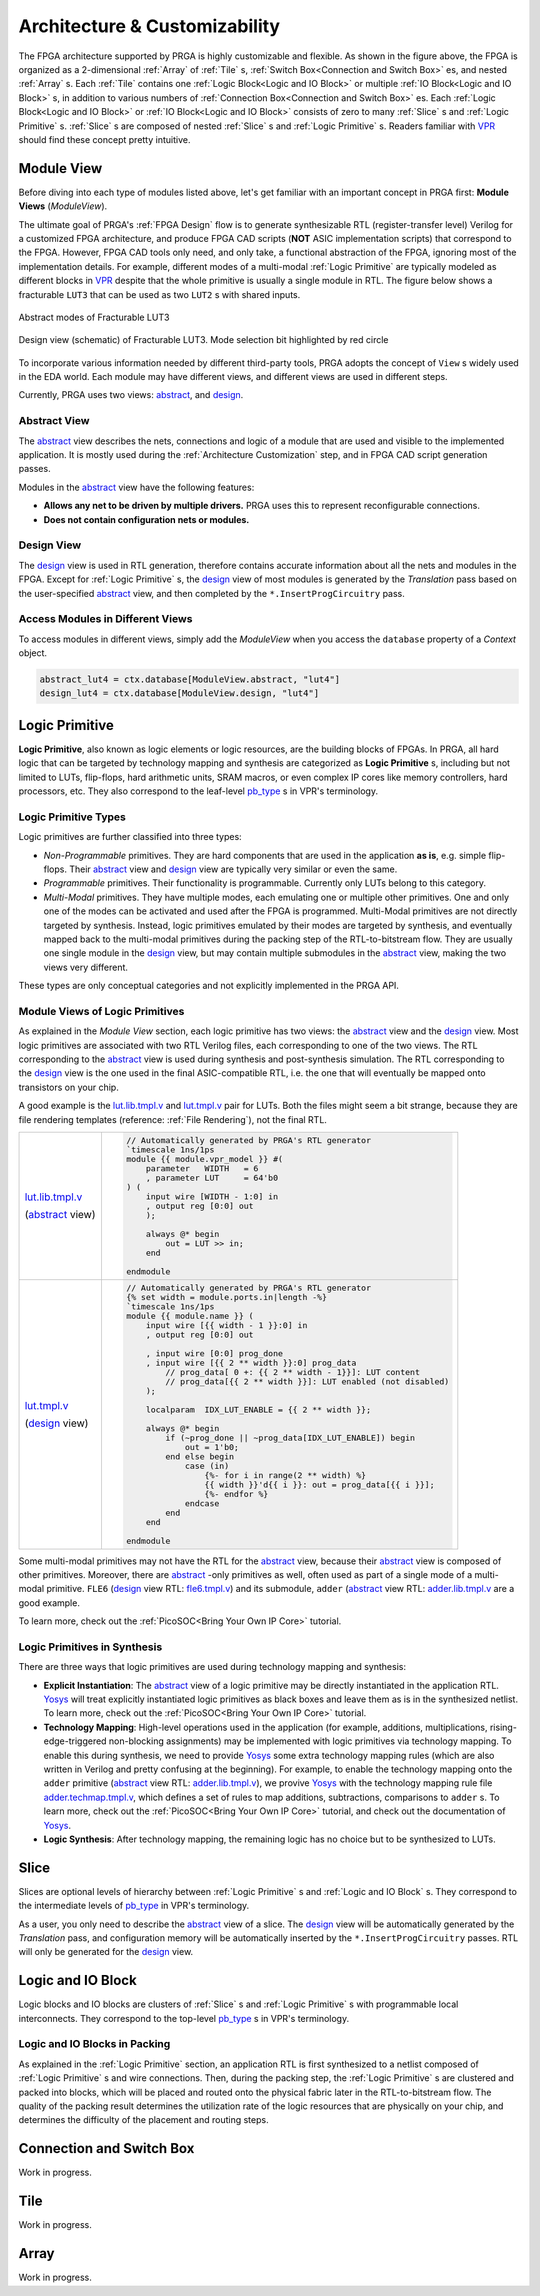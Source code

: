 Architecture & Customizability
==============================

.. image:: /_static/images/zoomx3.png
   :width: 100 %
   :alt: PRGA Architecture Hierarchy
   :align: center

The FPGA architecture supported by PRGA is highly customizable and flexible.
As shown in the figure above, the FPGA is organized as a 2-dimensional
:ref:`Array` of :ref:`Tile` s, :ref:`Switch Box<Connection and Switch Box>`
es, and nested :ref:`Array` s.
Each :ref:`Tile` contains one :ref:`Logic Block<Logic and IO Block>` or
multiple :ref:`IO Block<Logic and IO Block>` s, in addition to various
numbers of :ref:`Connection Box<Connection and Switch Box>` es.
Each :ref:`Logic Block<Logic and IO Block>` or :ref:`IO Block<Logic and IO
Block>` consists of zero to many :ref:`Slice` s
and :ref:`Logic Primitive` s.
:ref:`Slice` s are composed of nested :ref:`Slice` s and :ref:`Logic Primitive` s.
Readers familiar with `VPR`_ should find these concept pretty intuitive.

.. _VPR: https://verilogtorouting.org/

Module View
-----------

Before diving into each type of modules listed above, let's get familiar with an
important concept in PRGA first: **Module Views** (`ModuleView`).

The ultimate goal of PRGA's :ref:`FPGA Design` flow is to generate synthesizable
RTL (register-transfer level) Verilog for a customized FPGA architecture, and
produce FPGA CAD scripts (**NOT** ASIC implementation scripts) that correspond
to the FPGA.
However, FPGA CAD tools only need, and only take, a functional abstraction of
the FPGA, ignoring most of the implementation details.
For example, different modes of a multi-modal :ref:`Logic Primitive` are typically
modeled as different blocks in `VPR`_ despite that the whole primitive is
usually a single module in RTL.
The figure below shows a fracturable ``LUT3`` that can be used as two ``LUT2`` s
with shared inputs.

.. figure:: /_static/images/FracLUT3_Abstract.png
    :width: 400px
    :alt: Two Abstract Modes of Fracturable LUT3
    :align: center
   
    Abstract modes of Fracturable LUT3


.. figure:: /_static/images/FracLUT3_Design.png
    :width: 400px
    :alt: Design view of Fracturable LUT3
    :align: center

    Design view (schematic) of Fracturable LUT3. Mode selection bit highlighted
    by red circle

.. _Yosys: http://www.clifford.at/yosys
.. _VPR: https://verilogtorouting.org/

To incorporate various information needed by different third-party tools, PRGA
adopts the concept of ``View`` s widely used in the EDA world.
Each module may have different views, and different views are used in different
steps.

Currently, PRGA uses two views: `abstract`_, and `design`_.

.. _abstract: :py:obj:`ModuleView.abstract`
.. _design: :py:obj:`ModuleView.design`

Abstract View
^^^^^^^^^^^^^

The `abstract`_ view describes the nets, connections and logic of a
module that are used and visible to the implemented application.
It is mostly used during the :ref:`Architecture Customization` step, and in
FPGA CAD script generation passes.

Modules in the `abstract`_ view have the following features:

- **Allows any net to be driven by multiple drivers.** PRGA uses this to
  represent reconfigurable connections.
- **Does not contain configuration nets or modules.**

Design View
^^^^^^^^^^^

The `design`_ view is used in RTL generation, therefore contains
accurate information about all the nets and modules in the FPGA.
Except for :ref:`Logic Primitive` s, the `design`_ view of most modules
is generated by the `Translation` pass based on the user-specified
`abstract`_ view, and then completed by the ``*.InsertProgCircuitry``
pass.

Access Modules in Different Views
^^^^^^^^^^^^^^^^^^^^^^^^^^^^^^^^^

To access modules in different views, simply add the `ModuleView` when you
access the ``database`` property of a `Context` object.

.. code-block:: python

    abstract_lut4 = ctx.database[ModuleView.abstract, "lut4"]
    design_lut4 = ctx.database[ModuleView.design, "lut4"]

Logic Primitive
---------------

**Logic Primitive**, also known as logic elements or logic resources, are the
building blocks of FPGAs.
In PRGA, all hard logic that can be targeted by technology mapping and synthesis
are categorized as **Logic Primitive** s, including but not limited to LUTs,
flip-flops, hard arithmetic units, SRAM macros, or even complex IP cores like
memory controllers, hard processors, etc.
They also correspond to the leaf-level `pb_type`_ s in VPR's terminology.

.. _pb_type: https://docs.verilogtorouting.org/en/latest/arch/reference/#pb-type

Logic Primitive Types
^^^^^^^^^^^^^^^^^^^^^

Logic primitives are further classified into three types:

- *Non-Programmable* primitives. They are hard components that are used in the
  application **as is**, e.g. simple flip-flops. Their `abstract`_
  view and `design`_ view are typically very similar or even the same.
- *Programmable* primitives. Their functionality is programmable. Currently only
  LUTs belong to this category.
- *Multi-Modal* primitives. They have multiple modes, each emulating one or
  multiple other primitives. One and only one of the modes can be activated and
  used after the FPGA is programmed. Multi-Modal primitives are not directly
  targeted by synthesis. Instead, logic primitives emulated by their modes are
  targeted by synthesis, and eventually mapped back to the multi-modal
  primitives during the packing step of the RTL-to-bitstream flow. They are
  usually one single module in the `design`_ view, but may contain
  multiple submodules in the `abstract`_ view, making the two views
  very different.

These types are only conceptual categories and not explicitly implemented 
in the PRGA API.

Module Views of Logic Primitives
^^^^^^^^^^^^^^^^^^^^^^^^^^^^^^^^

As explained in the `Module View` section, each logic primitive has two
views: the `abstract`_ view and the `design`_ view.
Most logic primitives are associated with two RTL Verilog files, each
corresponding to one of the two views.
The RTL corresponding to the `abstract`_ view is used during
synthesis and post-synthesis simulation.
The RTL corresponding to the `design`_ view is the one used in the
final ASIC-compatible RTL, i.e. the one that will eventually be mapped onto
transistors on your chip.

A good example is the `lut.lib.tmpl.v`_ and `lut.tmpl.v`_ pair for LUTs.
Both the files might seem a bit strange, because they are file rendering
templates (reference: :ref:`File Rendering`), not the final RTL.

.. _lut.lib.tmpl.v: https://github.com/PrincetonUniversity/prga.py/blob/master/prga/renderer/templates/builtin/lut.lib.tmpl.v
.. _lut.tmpl.v: https://github.com/PrincetonUniversity/prga.py/blob/master/prga/renderer/templates/builtin/lut.tmpl.v

+-----------------------+---------------------------------------------------------------------------+
|                       | .. code-block:: Verilog                                                   |
|                       |                                                                           |
|                       |     // Automatically generated by PRGA's RTL generator                    |
|                       |     `timescale 1ns/1ps                                                    |
|                       |     module {{ module.vpr_model }} #(                                      |
|                       |         parameter   WIDTH   = 6                                           |
|                       |         , parameter LUT     = 64'b0                                       |
| `lut.lib.tmpl.v`_     |     ) (                                                                   |
|                       |         input wire [WIDTH - 1:0] in                                       |
| (`abstract`_ view)    |         , output reg [0:0] out                                            |
|                       |         );                                                                |
|                       |                                                                           |
|                       |         always @* begin                                                   |
|                       |             out = LUT >> in;                                              | 
|                       |         end                                                               |
|                       |                                                                           |
|                       |     endmodule                                                             |
+-----------------------+---------------------------------------------------------------------------+
|                       | .. code-block:: Verilog                                                   |
|                       |                                                                           |
|                       |     // Automatically generated by PRGA's RTL generator                    |
|                       |     {% set width = module.ports.in|length -%}                             |
|                       |     `timescale 1ns/1ps                                                    |
|                       |     module {{ module.name }} (                                            |
|                       |         input wire [{{ width - 1 }}:0] in                                 |
|                       |         , output reg [0:0] out                                            |
|                       |                                                                           |
|                       |         , input wire [0:0] prog_done                                      |
|                       |         , input wire [{{ 2 ** width }}:0] prog_data                       |
|                       |             // prog_data[ 0 +: {{ 2 ** width - 1}}]: LUT content          |
|                       |             // prog_data[{{ 2 ** width }}]: LUT enabled (not disabled)    |
|                       |         );                                                                | 
| `lut.tmpl.v`_         |                                                                           |
|                       |         localparam  IDX_LUT_ENABLE = {{ 2 ** width }};                    |
| (`design`_ view)      |                                                                           |
|                       |         always @* begin                                                   |
|                       |             if (~prog_done || ~prog_data[IDX_LUT_ENABLE]) begin           |
|                       |                 out = 1'b0;                                               |
|                       |             end else begin                                                |
|                       |                 case (in)                                                 |
|                       |                     {%- for i in range(2 ** width) %}                     |
|                       |                     {{ width }}'d{{ i }}: out = prog_data[{{ i }}];       |
|                       |                     {%- endfor %}                                         |
|                       |                 endcase                                                   |
|                       |             end                                                           |
|                       |         end                                                               |
|                       |                                                                           |
|                       |     endmodule                                                             |
+-----------------------+---------------------------------------------------------------------------+

Some multi-modal primitives may not have the RTL for the `abstract`_
view, because their `abstract`_ view is composed of other primitives.
Moreover, there are `abstract`_ -only primitives as well, often
used as part of a single mode of a multi-modal primitive.
``FLE6`` (`design`_ view RTL: `fle6.tmpl.v`_) and its submodule, ``adder`` (`abstract`_
view RTL: `adder.lib.tmpl.v`_ are a good example.

.. _fle6.tmpl.v: https://github.com/PrincetonUniversity/prga.py/blob/master/prga/renderer/templates/fle6/fle6.tmpl.v
.. _adder.lib.tmpl.v: https://github.com/PrincetonUniversity/prga.py/blob/master/prga/renderer/templates/builtin/adder.lib.tmpl.v

To learn more, check out the :ref:`PicoSOC<Bring Your Own IP Core>` tutorial.

Logic Primitives in Synthesis
^^^^^^^^^^^^^^^^^^^^^^^^^^^^^

There are three ways that logic primitives are
used during technology mapping and synthesis:

- **Explicit Instantiation**: The `abstract`_ view of a logic
  primitive may be directly instantiated in the application RTL.
  `Yosys`_ will treat explicitly instantiated logic primitives as black boxes
  and leave them as is in the synthesized netlist.
  To learn more, check out the :ref:`PicoSOC<Bring Your Own IP Core>` tutorial.
- **Technology Mapping**: High-level operations used in the application (for
  example, additions, multiplications, rising-edge-triggered non-blocking
  assignments) may be implemented with logic primitives via technology mapping.
  To enable this during synthesis, we need to provide `Yosys`_ some extra
  technology mapping rules (which are also written in Verilog and pretty
  confusing at the beginning).
  For example, to enable the technology mapping onto the ``adder`` primitive
  (`abstract`_ view RTL: `adder.lib.tmpl.v`_), we provive `Yosys`_ with the
  technology mapping rule file `adder.techmap.tmpl.v`_, which defines a set of
  rules to map additions, subtractions, comparisons to ``adder`` s.
  To learn more, check out the :ref:`PicoSOC<Bring Your Own IP Core>` tutorial,
  and check out the documentation of `Yosys`_.
- **Logic Synthesis**: After technology mapping, the remaining logic has no
  choice but to be synthesized to LUTs.

.. _adder.techmap.tmpl.v: https://github.com/PrincetonUniversity/prga.py/blob/master/prga/renderer/templates/builtin/adder.techmap.tmpl.v

Slice
-----

Slices are optional levels of hierarchy between :ref:`Logic Primitive` s and
:ref:`Logic and IO Block` s.
They correspond to the intermediate levels of `pb_type`_ in VPR's terminology.

As a user, you only need to describe the `abstract`_ view of a slice.
The `design`_ view will be automatically generated by the `Translation` pass,
and configuration memory will be automatically inserted by the
``*.InsertProgCircuitry`` passes.
RTL will only be generated for the `design`_ view.

Logic and IO Block
------------------

Logic blocks and IO blocks are clusters of :ref:`Slice` s and :ref:`Logic
Primitive` s with programmable local interconnects.
They correspond to the top-level `pb_type`_ s in VPR's terminology.

Logic and IO Blocks in Packing
^^^^^^^^^^^^^^^^^^^^^^^^^^^^^^

As explained in the :ref:`Logic Primitive` section, an application RTL is
first synthesized to a netlist composed of :ref:`Logic Primitive` s and
wire connections.
Then, during the packing step, the :ref:`Logic Primitive` s are clustered
and packed into blocks, which will be placed and routed onto the physical
fabric later in the RTL-to-bitstream flow.
The quality of the packing result determines the utilization rate of the
logic resources that are physically on your chip, and determines the difficulty
of the placement and routing steps.

Connection and Switch Box
-------------------------

Work in progress.

Tile
----

Work in progress.

Array
-----

Work in progress.
